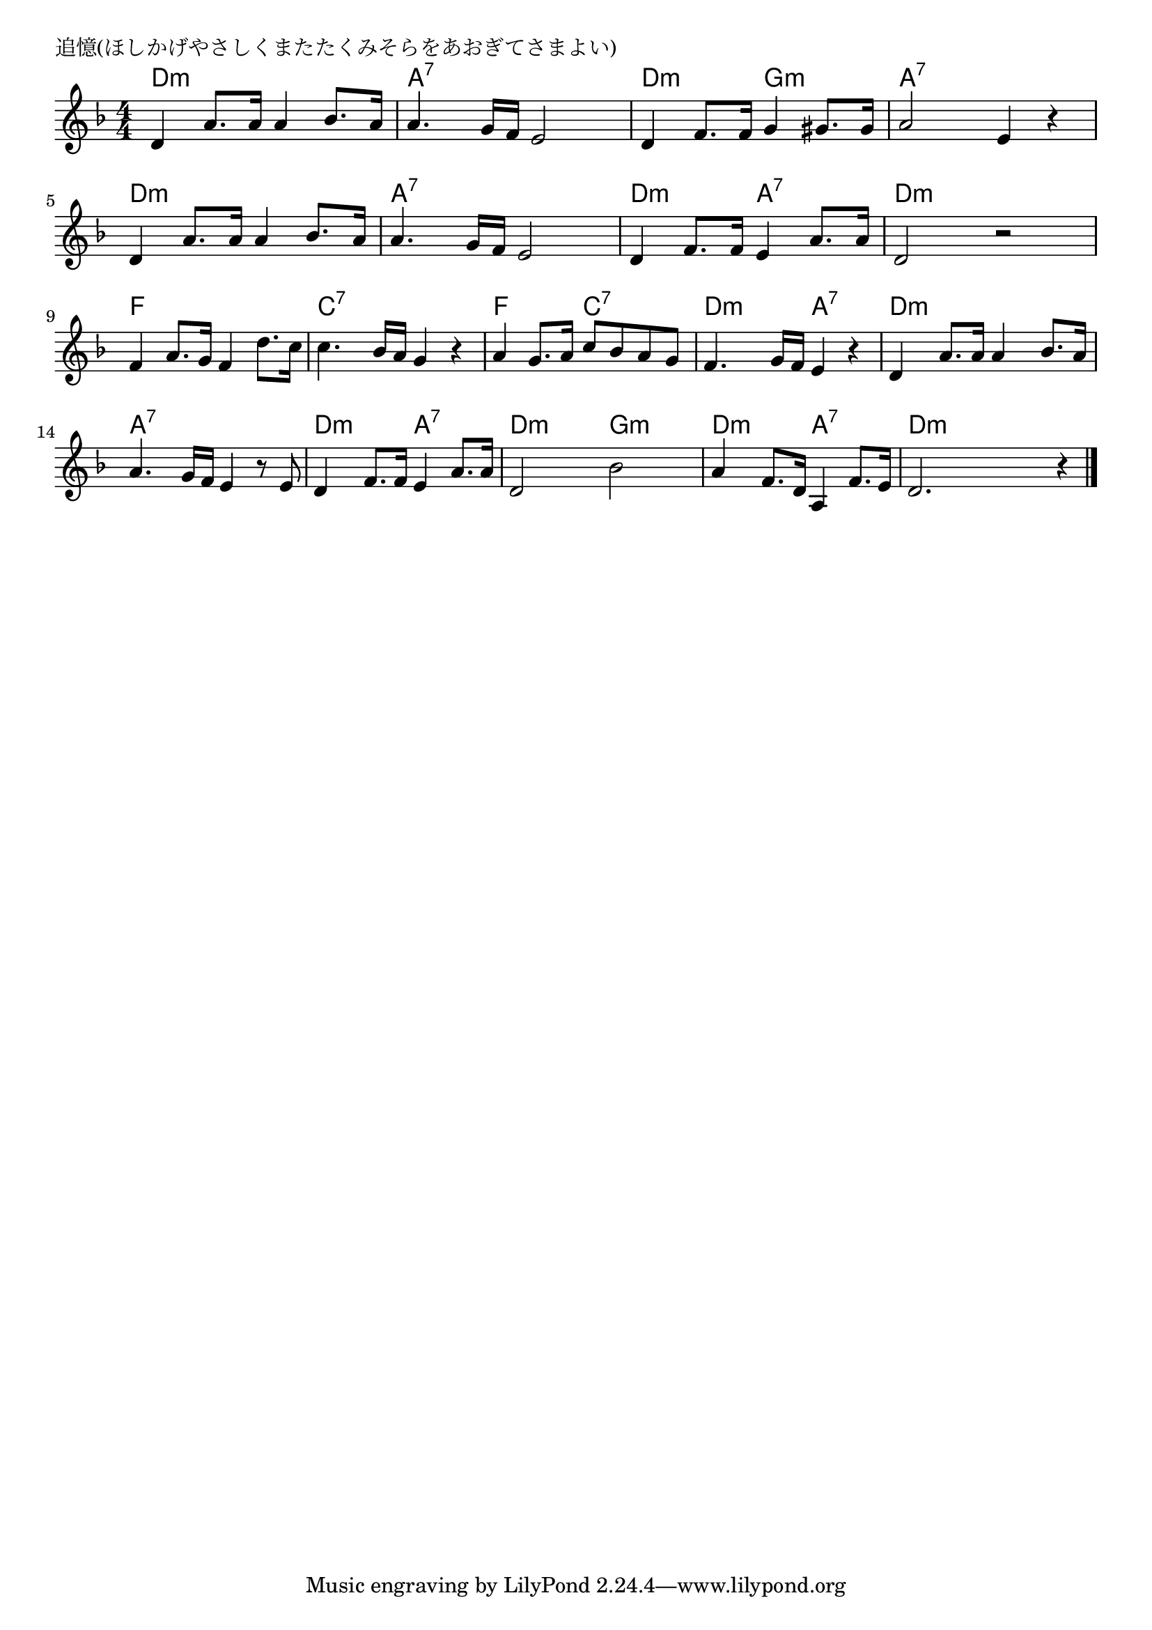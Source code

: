 \version "2.18.2"

% 追憶(ほしかげやさしくまたたくみそらをあおぎてさまよい)

\header {
piece = "追憶(ほしかげやさしくまたたくみそらをあおぎてさまよい)"
}

melody =
\relative c' {
\key d \minor
\time 4/4
\set Score.tempoHideNote = ##t
\tempo 4=90
\numericTimeSignature
%
d4 a'8. a16 a4 bes8. a16 |
a4. g16 f e2 |
d4 f8. f16 g4 gis8. gis16 |

a2 e4 r |
d4 a'8. a16 a4 bes8. a16 |
a4. g16 f e2 |

d4 f8. f16 e4 a8. a16 |
d,2 r |
f4 a8. g16 f4 d'8. c16 |

c4. bes16 a g4 r |
a4 g8. a16 c8 bes a g |
f4. g16 f e4 r |

d4 a'8. a16 a4 bes8. a16 |
a4. g16 f e4 r8 e |
d4 f8. f16 e4 a8. a16 |

d,2 bes' |
a4 f8. d16 a4 f'8. e16 |
d2. r4 |


\bar "|."
}
\score {
<<
\chords {
\set noChordSymbol = ""
\set chordChanges=##t
%%
d4:m d:m d:m d:m a:7 a:7 a:7 a:7 d:m d:m g:m g:m 
a:7 a:7 a:7 a:7 d:m d:m d:m d:m a:7 a:7 a:7 a:7
d:m d:m a:7 a:7 d:m d:m d:m d:m f f f f
c:7 c:7 c:7 c:7 f f c:7 c:7 d:m d:m a:7 a:7
d:m d:m d:m d:m a:7 a:7 a:7 a:7 d:m d:m a:7 a:7
d:m d:m g:m g:m d:m d:m a:7 a:7 d:m d:m d:m d:m 

}
\new Staff {\melody}
>>
\layout {
line-width = #190
indent = 0\mm
}
\midi {}
}